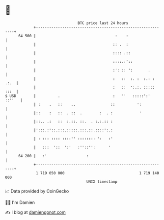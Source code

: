 * 👋

#+begin_example
                                    BTC price last 24 hours                    
                +------------------------------------------------------------+ 
         64 500 |                                    :    :                  | 
                |                                   :: .  :                  | 
                |                                   :::: .::                 | 
                |                                   ::::.:'::                | 
                |                                   :': :: ':       .        | 
                |                                   :   ::  :. :  :.: : .:.  | 
                |                                   :   ::  ':.:. ::::: :::  | 
   $ USD        |          .                        :   ''   :::::':' ::''   | 
                | :    .   ::    ..                ::          ':            | 
                |::    :   ::  . ::  .        :  . :            '            | 
                |::.. .:   ::  :.::. ::.  . :.:.:: :                         | 
                |':::.:'::.:::.:::::.:::.::.::::':.:                         | 
                | : ::: :::: ::::'' :::::::: ':   :'                         | 
                |   :::  '::  ':'   :''::'':      '                          | 
         64 200 |   :'                  :                                    | 
                +------------------------------------------------------------+ 
                 1 719 050 000                                  1 719 140 000  
                                        UNIX timestamp                         
#+end_example
📈 Data provided by CoinGecko

🧑‍💻 I'm Damien

✍️ I blog at [[https://www.damiengonot.com][damiengonot.com]]
